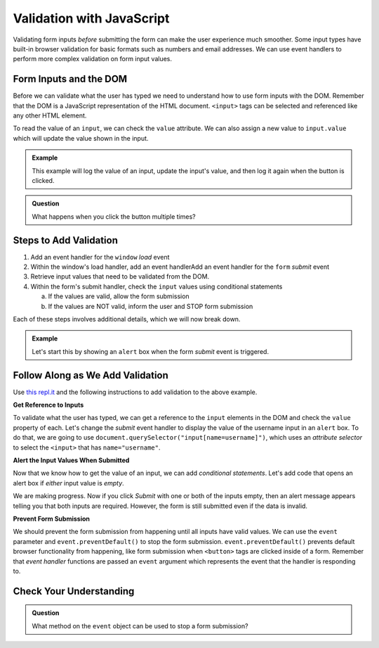 .. _javascript-validation:

Validation with JavaScript
==========================

Validating form inputs *before* submitting the form can make the user experience much
smoother. Some input types have built-in browser validation for basic formats such as
numbers and email addresses. We can use event handlers to perform more complex
validation on form input values.


Form Inputs and the DOM
-----------------------
Before we can validate what the user has typed we need to understand how to use
form inputs with the DOM. Remember that the DOM is a JavaScript representation of
the HTML document. ``<input>`` tags can be selected and referenced like any other
HTML element.

To read the value of an ``input``, we can check the ``value`` attribute. We can
also assign a new value to ``input.value`` which will update the value shown in the input.

.. admonition:: Example

   This example will log the value of an input, update the input's value, and then log it again
   when the button is clicked.

   .. replit:: html
      :slug: dom-input-example
      :linenos:

      <!DOCTYPE html>
      <html>
      <head>
            <title>Check input value with DOM</title>
      </head>
      <body>
         <form>
            <label>Language
               <input type="text" name="language" id="language" value="JavaScript">
            </label>
         </form>
         <button id="update">Update Input Value</button>
         <script>
            let button = document.getElementById("update");
            // add event handler for when button clicked
            button.addEventListener("click", function() {
               let input = document.getElementById("language");
               console.log(input.value);
               // now update the value in the input
               input.value = input.value + " rocks!";
               console.log(input.value);
            });
         </script>
      </body>
      </html>

.. admonition:: Question

   What happens when you click the button multiple times?


Steps to Add Validation
-----------------------

1. Add an event handler for the ``window`` *load* event
2. Within the window's load handler, add an event handlerAdd an event handler for the ``form`` *submit* event
3. Retrieve input values that need to be validated from the DOM.
4. Within the form's submit handler, check the ``input`` values using conditional statements

   a. If the values are valid, allow the form submission
   b. If the values are NOT valid, inform the user and STOP form submission

Each of these steps involves additional details, which we will now break down.

.. admonition:: Example

   Let's start this by showing an ``alert`` box when the form *submit* event is
   triggered.

   .. sourcecode:: html
      :linenos:

      <html>
         <head>
            <title>Form Validation</title>
            <style>
               label {display: block;}
               body {padding: 25px;}
            </style>
         </head>
         <script>
            window.addEventListener("load", function() {
               let form = document.querySelector("form");
               form.addEventListener("submit", function(event) {
                  alert("submit clicked");
               });
            });
         </script>
         <body>
            <form method="POST" action="https://handlers.education.launchcode.org/request-parrot">
               <label>Username <input type="text" name="username"></label>
               <label>Team Name <input type="text" name="team"></label>
               <button>Submit</button>
            </form>
         </body>
      </html>


Follow Along as We Add Validation
---------------------------------

Use `this repl.it <https://repl.it/@launchcode/form-validation>`_ and the following instructions
to add validation to the above example.

**Get Reference to Inputs**

To validate what the user has typed, we can get a reference to the ``input`` elements in
the DOM and check the ``value`` property of each. Let's change the *submit* event handler to display the
value of the username input in an ``alert`` box. To do that, we are going to use
``document.querySelector("input[name=username]")``, which uses an *attribute selector* to
select the ``<input>`` that has ``name="username"``.

.. sourcecode:: html
   :linenos:

   <script>
      window.addEventListener("load", function() {
         let form = document.querySelector("form");
         form.addEventListener("submit", function(event) {
            let usernameInput = document.querySelector("input[name=username]");
            // alert the current value found in the username input
            alert("username: " + usernameInput.value);
         });
      });
   </script>

**Alert the Input Values When Submitted**

Now that we know how to get the value of an input, we can add *conditional statements*.
Let's add code that opens an alert box if *either* input value is *empty*.

.. sourcecode:: html
   :linenos:

   <script>
      window.addEventListener("load", function() {
         let form = document.querySelector("form");
         form.addEventListener("submit", function(event) {
            let usernameInput = document.querySelector("input[name=username]");
            let teamName = document.querySelector("input[name=team]");
            if (usernameInput.value === "" || teamName.value === "") {
               alert("All fields are required!");
            }
         });
      });
   </script>

We are making progress. Now if you click *Submit* with one or both of the inputs empty,
then an alert message appears telling you that both inputs are required. However, the form is
still submitted even if the data is invalid.

**Prevent Form Submission**

.. index:: ! preventDefault
   single: event; preventDefault

We should prevent the form submission from happening until all
inputs have valid values. We can use the ``event`` parameter and
``event.preventDefault()`` to stop the form submission. ``event.preventDefault()``
prevents default browser functionality from happening, like form submission
when ``<button>`` tags are clicked inside of a form. Remember that *event handler* functions
are passed an ``event`` argument which represents the event that the handler is responding to.

.. sourcecode:: html
   :linenos:

   <script>
      window.addEventListener("load", function() {
         let form = document.querySelector("form");
         form.addEventListener("submit", function(event) {
            let usernameInput = document.querySelector("input[name=username]");
            let teamName = document.querySelector("input[name=team]");
            if (usernameInput.value === "" || teamName.value === "") {
               alert("All fields are required!");
               // stop the form submission
               event.preventDefault();
            }
         });
      });
   </script>


Check Your Understanding
------------------------

.. admonition:: Question

   What method on the ``event`` object can be used to stop a form submission?
